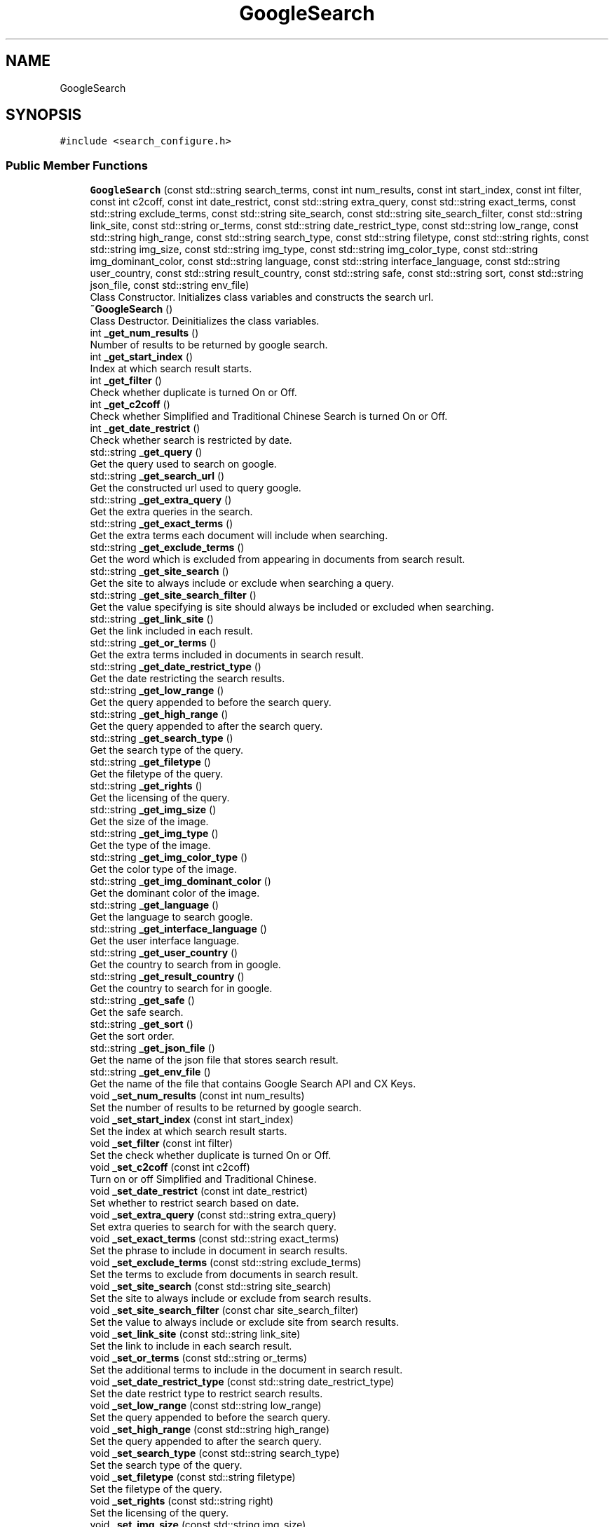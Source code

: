 .TH "GoogleSearch" 3 "AI Ecosystem" \" -*- nroff -*-
.ad l
.nh
.SH NAME
GoogleSearch
.SH SYNOPSIS
.br
.PP
.PP
\fC#include <search_configure\&.h>\fP
.SS "Public Member Functions"

.in +1c
.ti -1c
.RI "\fBGoogleSearch\fP (const std::string search_terms, const int num_results, const int start_index, const int filter, const int c2coff, const int date_restrict, const std::string extra_query, const std::string exact_terms, const std::string exclude_terms, const std::string site_search, const std::string site_search_filter, const std::string link_site, const std::string or_terms, const std::string date_restrict_type, const std::string low_range, const std::string high_range, const std::string search_type, const std::string filetype, const std::string rights, const std::string img_size, const std::string img_type, const std::string img_color_type, const std::string img_dominant_color, const std::string language, const std::string interface_language, const std::string user_country, const std::string result_country, const std::string safe, const std::string sort, const std::string json_file, const std::string env_file)"
.br
.RI "Class Constructor\&. Initializes class variables and constructs the search url\&. "
.ti -1c
.RI "\fB~GoogleSearch\fP ()"
.br
.RI "Class Destructor\&. Deinitializes the class variables\&. "
.ti -1c
.RI "int \fB_get_num_results\fP ()"
.br
.RI "Number of results to be returned by google search\&. "
.ti -1c
.RI "int \fB_get_start_index\fP ()"
.br
.RI "Index at which search result starts\&. "
.ti -1c
.RI "int \fB_get_filter\fP ()"
.br
.RI "Check whether duplicate is turned On or Off\&. "
.ti -1c
.RI "int \fB_get_c2coff\fP ()"
.br
.RI "Check whether Simplified and Traditional Chinese Search is turned On or Off\&. "
.ti -1c
.RI "int \fB_get_date_restrict\fP ()"
.br
.RI "Check whether search is restricted by date\&. "
.ti -1c
.RI "std::string \fB_get_query\fP ()"
.br
.RI "Get the query used to search on google\&. "
.ti -1c
.RI "std::string \fB_get_search_url\fP ()"
.br
.RI "Get the constructed url used to query google\&. "
.ti -1c
.RI "std::string \fB_get_extra_query\fP ()"
.br
.RI "Get the extra queries in the search\&. "
.ti -1c
.RI "std::string \fB_get_exact_terms\fP ()"
.br
.RI "Get the extra terms each document will include when searching\&. "
.ti -1c
.RI "std::string \fB_get_exclude_terms\fP ()"
.br
.RI "Get the word which is excluded from appearing in documents from search result\&. "
.ti -1c
.RI "std::string \fB_get_site_search\fP ()"
.br
.RI "Get the site to always include or exclude when searching a query\&. "
.ti -1c
.RI "std::string \fB_get_site_search_filter\fP ()"
.br
.RI "Get the value specifying is site should always be included or excluded when searching\&. "
.ti -1c
.RI "std::string \fB_get_link_site\fP ()"
.br
.RI "Get the link included in each result\&. "
.ti -1c
.RI "std::string \fB_get_or_terms\fP ()"
.br
.RI "Get the extra terms included in documents in search result\&. "
.ti -1c
.RI "std::string \fB_get_date_restrict_type\fP ()"
.br
.RI "Get the date restricting the search results\&. "
.ti -1c
.RI "std::string \fB_get_low_range\fP ()"
.br
.RI "Get the query appended to before the search query\&. "
.ti -1c
.RI "std::string \fB_get_high_range\fP ()"
.br
.RI "Get the query appended to after the search query\&. "
.ti -1c
.RI "std::string \fB_get_search_type\fP ()"
.br
.RI "Get the search type of the query\&. "
.ti -1c
.RI "std::string \fB_get_filetype\fP ()"
.br
.RI "Get the filetype of the query\&. "
.ti -1c
.RI "std::string \fB_get_rights\fP ()"
.br
.RI "Get the licensing of the query\&. "
.ti -1c
.RI "std::string \fB_get_img_size\fP ()"
.br
.RI "Get the size of the image\&. "
.ti -1c
.RI "std::string \fB_get_img_type\fP ()"
.br
.RI "Get the type of the image\&. "
.ti -1c
.RI "std::string \fB_get_img_color_type\fP ()"
.br
.RI "Get the color type of the image\&. "
.ti -1c
.RI "std::string \fB_get_img_dominant_color\fP ()"
.br
.RI "Get the dominant color of the image\&. "
.ti -1c
.RI "std::string \fB_get_language\fP ()"
.br
.RI "Get the language to search google\&. "
.ti -1c
.RI "std::string \fB_get_interface_language\fP ()"
.br
.RI "Get the user interface language\&. "
.ti -1c
.RI "std::string \fB_get_user_country\fP ()"
.br
.RI "Get the country to search from in google\&. "
.ti -1c
.RI "std::string \fB_get_result_country\fP ()"
.br
.RI "Get the country to search for in google\&. "
.ti -1c
.RI "std::string \fB_get_safe\fP ()"
.br
.RI "Get the safe search\&. "
.ti -1c
.RI "std::string \fB_get_sort\fP ()"
.br
.RI "Get the sort order\&. "
.ti -1c
.RI "std::string \fB_get_json_file\fP ()"
.br
.RI "Get the name of the json file that stores search result\&. "
.ti -1c
.RI "std::string \fB_get_env_file\fP ()"
.br
.RI "Get the name of the file that contains Google Search API and CX Keys\&. "
.ti -1c
.RI "void \fB_set_num_results\fP (const int num_results)"
.br
.RI "Set the number of results to be returned by google search\&. "
.ti -1c
.RI "void \fB_set_start_index\fP (const int start_index)"
.br
.RI "Set the index at which search result starts\&. "
.ti -1c
.RI "void \fB_set_filter\fP (const int filter)"
.br
.RI "Set the check whether duplicate is turned On or Off\&. "
.ti -1c
.RI "void \fB_set_c2coff\fP (const int c2coff)"
.br
.RI "Turn on or off Simplified and Traditional Chinese\&. "
.ti -1c
.RI "void \fB_set_date_restrict\fP (const int date_restrict)"
.br
.RI "Set whether to restrict search based on date\&. "
.ti -1c
.RI "void \fB_set_extra_query\fP (const std::string extra_query)"
.br
.RI "Set extra queries to search for with the search query\&. "
.ti -1c
.RI "void \fB_set_exact_terms\fP (const std::string exact_terms)"
.br
.RI "Set the phrase to include in document in search results\&. "
.ti -1c
.RI "void \fB_set_exclude_terms\fP (const std::string exclude_terms)"
.br
.RI "Set the terms to exclude from documents in search result\&. "
.ti -1c
.RI "void \fB_set_site_search\fP (const std::string site_search)"
.br
.RI "Set the site to always include or exclude from search results\&. "
.ti -1c
.RI "void \fB_set_site_search_filter\fP (const char site_search_filter)"
.br
.RI "Set the value to always include or exclude site from search results\&. "
.ti -1c
.RI "void \fB_set_link_site\fP (const std::string link_site)"
.br
.RI "Set the link to include in each search result\&. "
.ti -1c
.RI "void \fB_set_or_terms\fP (const std::string or_terms)"
.br
.RI "Set the additional terms to include in the document in search result\&. "
.ti -1c
.RI "void \fB_set_date_restrict_type\fP (const std::string date_restrict_type)"
.br
.RI "Set the date restrict type to restrict search results\&. "
.ti -1c
.RI "void \fB_set_low_range\fP (const std::string low_range)"
.br
.RI "Set the query appended to before the search query\&. "
.ti -1c
.RI "void \fB_set_high_range\fP (const std::string high_range)"
.br
.RI "Set the query appended to after the search query\&. "
.ti -1c
.RI "void \fB_set_search_type\fP (const std::string search_type)"
.br
.RI "Set the search type of the query\&. "
.ti -1c
.RI "void \fB_set_filetype\fP (const std::string filetype)"
.br
.RI "Set the filetype of the query\&. "
.ti -1c
.RI "void \fB_set_rights\fP (const std::string right)"
.br
.RI "Set the licensing of the query\&. "
.ti -1c
.RI "void \fB_set_img_size\fP (const std::string img_size)"
.br
.RI "Set the size of the image\&. "
.ti -1c
.RI "void \fB_set_img_type\fP (const std::string img_type)"
.br
.RI "Set the type of the image\&. "
.ti -1c
.RI "void \fB_set_img_color_type\fP (const std::string img_color_type)"
.br
.RI "Set the color type of the image\&. "
.ti -1c
.RI "void \fB_set_img_dominant_color\fP (const std::string img_dominant_color)"
.br
.RI "Set the dominant color of the image\&. "
.ti -1c
.RI "void \fB_set_language\fP (const std::string language)"
.br
.RI "Set the language to search google\&. "
.ti -1c
.RI "void \fB_set_interface_language\fP (const std::string interface_language)"
.br
.RI "Set the user interface language\&. "
.ti -1c
.RI "void \fB_set_user_country\fP (const std::string user_country)"
.br
.RI "Set the country to search from in google\&. "
.ti -1c
.RI "void \fB_set_result_country\fP (const std::string result_country)"
.br
.RI "Set the country to search for in google\&. "
.ti -1c
.RI "void \fB_set_safe\fP (const std::string safe)"
.br
.RI "Set the safe search\&. "
.ti -1c
.RI "void \fB_set_sort\fP (const std::string sort)"
.br
.RI "Set the sort order\&. "
.ti -1c
.RI "void \fB_set_response_file\fP (const std::string json_file)"
.br
.RI "Set the json file to save search result\&. "
.ti -1c
.RI "void \fB_set_env_file\fP (const std::string env_file)"
.br
.RI "Set the name of env file that contains secret keys\&. "
.ti -1c
.RI "void \fB_search_google\fP (const std::string query, const std::string json_file)"
.br
.RI "Search the google based on given query\&. "
.ti -1c
.RI "void \fB_get_result\fP (const int result_index, const bool title, const bool snippet, const bool link, const bool image, const std::string filename)"
.br
.RI "Parse Json file and retrive relevant information\&. "
.in -1c
.SS "Data Fields"

.in +1c
.ti -1c
.RI "int \fB_num_results\fP"
.br
.ti -1c
.RI "int \fB_start_index\fP"
.br
.ti -1c
.RI "int \fB_filter\fP"
.br
.ti -1c
.RI "int \fB_c2coff\fP"
.br
.ti -1c
.RI "int \fB_date_restrict\fP"
.br
.ti -1c
.RI "std::string \fB_extra_query\fP"
.br
.ti -1c
.RI "std::string \fB_exact_terms\fP"
.br
.ti -1c
.RI "std::string \fB_exclude_terms\fP"
.br
.ti -1c
.RI "std::string \fB_site_search\fP"
.br
.ti -1c
.RI "std::string \fB_site_search_filter\fP"
.br
.ti -1c
.RI "std::string \fB_link_site\fP"
.br
.ti -1c
.RI "std::string \fB_or_terms\fP"
.br
.ti -1c
.RI "std::string \fB_date_restrict_type\fP"
.br
.ti -1c
.RI "std::string \fB_low_range\fP"
.br
.ti -1c
.RI "std::string \fB_high_range\fP"
.br
.ti -1c
.RI "std::string \fB_search_type\fP"
.br
.ti -1c
.RI "std::string \fB_filetype\fP"
.br
.ti -1c
.RI "std::string \fB_rights\fP"
.br
.ti -1c
.RI "std::string \fB_img_size\fP"
.br
.ti -1c
.RI "std::string \fB_img_type\fP"
.br
.ti -1c
.RI "std::string \fB_img_color_type\fP"
.br
.ti -1c
.RI "std::string \fB_img_dominant_color\fP"
.br
.ti -1c
.RI "std::string \fB_language\fP"
.br
.ti -1c
.RI "std::string \fB_interface_language\fP"
.br
.ti -1c
.RI "std::string \fB_user_country\fP"
.br
.ti -1c
.RI "std::string \fB_result_country\fP"
.br
.ti -1c
.RI "std::string \fB_safe\fP"
.br
.ti -1c
.RI "std::string \fB_sort\fP"
.br
.ti -1c
.RI "std::string \fB_search_terms\fP"
.br
.ti -1c
.RI "std::string \fB_search_url\fP"
.br
.ti -1c
.RI "std::string \fB_json_file\fP"
.br
.ti -1c
.RI "std::string \fB_env_file\fP"
.br
.in -1c
.SH "Constructor & Destructor Documentation"
.PP 
.SS "GoogleSearch::GoogleSearch (const std::string search_terms = \fC''\fP, const int num_results = \fC0\fP, const int start_index = \fC\-1\fP, const int filter = \fC0\fP, const int c2coff = \fC0\fP, const int date_restrict = \fC0\fP, const std::string extra_query = \fC''\fP, const std::string exact_terms = \fC''\fP, const std::string exclude_terms = \fC''\fP, const std::string site_search = \fC''\fP, const std::string site_search_filter = \fC''\fP, const std::string link_site = \fC''\fP, const std::string or_terms = \fC''\fP, const std::string date_restrict_type = \fC''\fP, const std::string low_range = \fC''\fP, const std::string high_range = \fC''\fP, const std::string search_type = \fC''\fP, const std::string filetype = \fC''\fP, const std::string rights = \fC''\fP, const std::string img_size = \fC''\fP, const std::string img_type = \fC''\fP, const std::string img_color_type = \fC''\fP, const std::string img_dominant_color = \fC''\fP, const std::string language = \fC''\fP, const std::string interface_language = \fC''\fP, const std::string user_country = \fC''\fP, const std::string result_country = \fC''\fP, const std::string safe = \fC''\fP, const std::string sort = \fC''\fP, const std::string json_file = \fC'json_files/search_result\&.json'\fP, const std::string env_file = \fC'secret_files/\&.env'\fP)"

.PP
Class Constructor\&. Initializes class variables and constructs the search url\&. 
.PP
\fBParameters\fP
.RS 4
\fIsearch_terms\fP Query to search for on google 
.br
\fInum_results\fP Number of Results to return 
.br
\fIstart_index\fP Position to start from when getting search results 
.br
\fIfilter\fP turn on or off duplicate content 
.br
\fIc2coff\fP turn on or off Simplified and Traditional Chinese in search 
.br
\fIdate_restrict\fP Whether to restrict search based on dates 
.br
\fIextra_query\fP Extra queries to include in the search 
.br
\fIexact_terms\fP A phrase to include in documents of the search 
.br
\fIexclude_terms\fP A word or phrase to exclude from the search 
.br
\fIsite_search\fP A given site which should always be included or excluded from results\&. Based on \fIsite_search_filter\fP 
.br
\fIsite_search_filter\fP Whether to Include or exclude the sites specified in \fIsite_search\fP 
.br
\fIlink_site\fP Specifies a link that should be in all search results 
.br
\fIor_terms\fP Additional search terms to include in documents in search 
.br
\fIdate_restrict_type\fP Restrict results based on date 
.br
\fIlow_range\fP Query terms to append before a query 
.br
\fIhigh_range\fP QUery terms to append after a query 
.br
\fIsearch_type\fP Specifies the search type\&. Eg: 'image' 
.br
\fIfiletype\fP Restricts results to files of a specified extension 
.br
\fIrights\fP Filters based on licensing 
.br
\fIimg_size\fP Returns images of specified size 
.br
\fIimg_type\fP Returns image of a type 
.br
\fIimg_color_type\fP Returns black and white, grayscale, transparent, or color images 
.br
\fIimg_dominant_color\fP Returns images of a specific dominant color 
.br
\fIlanguage\fP Language to search google in\&. Defualt is 'English' 
.br
\fIinterface_language\fP Sets the user interface language 
.br
\fIuser_country\fP Country to search from in google 
.br
\fIresult_country\fP Country to search for in google 
.br
\fIsafe\fP Whether to show explicit results\&. 
.br
\fIsort\fP Return results in specific order 
.br
\fIjson_file\fP Name of the json file to store search result 
.br
\fIenv_file\fP Name of the env file that contains Google Search API and CX Keys 
.RE
.PP

.SS "GoogleSearch::~GoogleSearch ()"

.PP
Class Destructor\&. Deinitializes the class variables\&. 
.SH "Member Function Documentation"
.PP 
.SS "int GoogleSearch::_get_c2coff ()"

.PP
Check whether Simplified and Traditional Chinese Search is turned On or Off\&. 
.PP
\fBReturns\fP
.RS 4
Integer specifying if Simplified and Traditional Chinese Search is on or off 
.RE
.PP

.SS "int GoogleSearch::_get_date_restrict ()"

.PP
Check whether search is restricted by date\&. 
.PP
\fBReturns\fP
.RS 4
Integer specifying if search is restricted by date 
.RE
.PP

.SS "std::string GoogleSearch::_get_date_restrict_type ()"

.PP
Get the date restricting the search results\&. 
.PP
\fBReturns\fP
.RS 4
String of date restricting the search results 
.RE
.PP

.SS "std::string GoogleSearch::_get_env_file ()"

.PP
Get the name of the file that contains Google Search API and CX Keys\&. 
.PP
\fBReturns\fP
.RS 4
String of env file name 
.RE
.PP

.SS "std::string GoogleSearch::_get_exact_terms ()"

.PP
Get the extra terms each document will include when searching\&. 
.PP
\fBReturns\fP
.RS 4
String of extra terms 
.RE
.PP

.SS "std::string GoogleSearch::_get_exclude_terms ()"

.PP
Get the word which is excluded from appearing in documents from search result\&. 
.PP
\fBReturns\fP
.RS 4
String of excluded terms 
.RE
.PP

.SS "std::string GoogleSearch::_get_extra_query ()"

.PP
Get the extra queries in the search\&. 
.PP
\fBReturns\fP
.RS 4
String of extra queries in the search 
.RE
.PP

.SS "std::string GoogleSearch::_get_filetype ()"

.PP
Get the filetype of the query\&. 
.PP
\fBReturns\fP
.RS 4
String of filetype 
.RE
.PP

.SS "int GoogleSearch::_get_filter ()"

.PP
Check whether duplicate is turned On or Off\&. 
.PP
\fBReturns\fP
.RS 4
Integer specifying if duplicate content is on or off 
.RE
.PP

.SS "std::string GoogleSearch::_get_high_range ()"

.PP
Get the query appended to after the search query\&. 
.PP
\fBReturns\fP
.RS 4
String of query appended to after the search query 
.RE
.PP

.SS "std::string GoogleSearch::_get_img_color_type ()"

.PP
Get the color type of the image\&. 
.PP
\fBReturns\fP
.RS 4
String of image color type 
.RE
.PP

.SS "std::string GoogleSearch::_get_img_dominant_color ()"

.PP
Get the dominant color of the image\&. 
.PP
\fBReturns\fP
.RS 4
String of image dominant color 
.RE
.PP

.SS "std::string GoogleSearch::_get_img_size ()"

.PP
Get the size of the image\&. 
.PP
\fBReturns\fP
.RS 4
String of image size 
.RE
.PP

.SS "std::string GoogleSearch::_get_img_type ()"

.PP
Get the type of the image\&. 
.PP
\fBReturns\fP
.RS 4
String of image type 
.RE
.PP

.SS "std::string GoogleSearch::_get_interface_language ()"

.PP
Get the user interface language\&. 
.PP
\fBReturns\fP
.RS 4
String of user interface language 
.RE
.PP

.SS "std::string GoogleSearch::_get_json_file ()"

.PP
Get the name of the json file that stores search result\&. 
.PP
\fBReturns\fP
.RS 4
String of json file name 
.RE
.PP

.SS "std::string GoogleSearch::_get_language ()"

.PP
Get the language to search google\&. 
.PP
\fBReturns\fP
.RS 4
String of language 
.RE
.PP

.SS "std::string GoogleSearch::_get_link_site ()"

.PP
Get the link included in each result\&. 
.PP
\fBReturns\fP
.RS 4
String of link 
.RE
.PP

.SS "std::string GoogleSearch::_get_low_range ()"

.PP
Get the query appended to before the search query\&. 
.PP
\fBReturns\fP
.RS 4
String of query appended to before the search query 
.RE
.PP

.SS "int GoogleSearch::_get_num_results ()"

.PP
Number of results to be returned by google search\&. 
.PP
\fBReturns\fP
.RS 4
Integer of number of results 
.RE
.PP

.SS "std::string GoogleSearch::_get_or_terms ()"

.PP
Get the extra terms included in documents in search result\&. 
.PP
\fBReturns\fP
.RS 4
String of extra terms 
.RE
.PP

.SS "std::string GoogleSearch::_get_query ()"

.PP
Get the query used to search on google\&. 
.PP
\fBReturns\fP
.RS 4
String of search query 
.RE
.PP

.SS "void GoogleSearch::_get_result (const int result_index = \fC0\fP, const bool title = \fCfalse\fP, const bool snippet = \fCfalse\fP, const bool link = \fCfalse\fP, const bool image = \fCfalse\fP, const std::string filename = \fC'json_files/search_result\&.json'\fP)"

.PP
Parse Json file and retrive relevant information\&. 
.PP
\fBParameters\fP
.RS 4
\fIresult_index\fP Index of individual result to parse 
.br
\fItitle\fP Get Title 
.br
\fIsnippet\fP Get Snippet 
.br
\fIlink\fP Get Link 
.br
\fIimage\fP Get Image 
.br
\fIfilename\fP Name of the file to retrive response data from 
.RE
.PP

.SS "std::string GoogleSearch::_get_result_country ()"

.PP
Get the country to search for in google\&. 
.PP
\fBReturns\fP
.RS 4
String of country 
.RE
.PP

.SS "std::string GoogleSearch::_get_rights ()"

.PP
Get the licensing of the query\&. 
.PP
\fBReturns\fP
.RS 4
String of licensing 
.RE
.PP

.SS "std::string GoogleSearch::_get_safe ()"

.PP
Get the safe search\&. 
.PP
\fBReturns\fP
.RS 4
String of safe search 
.RE
.PP

.SS "std::string GoogleSearch::_get_search_type ()"

.PP
Get the search type of the query\&. 
.PP
\fBReturns\fP
.RS 4
String of search type 
.RE
.PP

.SS "std::string GoogleSearch::_get_search_url ()"

.PP
Get the constructed url used to query google\&. 
.PP
\fBReturns\fP
.RS 4
String of constructed url 
.RE
.PP

.SS "std::string GoogleSearch::_get_site_search ()"

.PP
Get the site to always include or exclude when searching a query\&. 
.PP
\fBReturns\fP
.RS 4
String of site which is always included or excluded 
.RE
.PP

.SS "std::string GoogleSearch::_get_site_search_filter ()"

.PP
Get the value specifying is site should always be included or excluded when searching\&. 
.PP
\fBReturns\fP
.RS 4
String of filter specifying whether site is included or excluded 
.RE
.PP

.SS "std::string GoogleSearch::_get_sort ()"

.PP
Get the sort order\&. 
.PP
\fBReturns\fP
.RS 4
String of sort order 
.RE
.PP

.SS "int GoogleSearch::_get_start_index ()"

.PP
Index at which search result starts\&. 
.PP
\fBReturns\fP
.RS 4
Integer of start index 
.RE
.PP

.SS "std::string GoogleSearch::_get_user_country ()"

.PP
Get the country to search from in google\&. 
.PP
\fBReturns\fP
.RS 4
String of country 
.RE
.PP

.SS "void GoogleSearch::_search_google (const std::string query, const std::string json_file = \fC'json_files/search_result\&.json'\fP)"

.PP
Search the google based on given query\&. 
.PP
\fBParameters\fP
.RS 4
\fIquery\fP Query to search on google 
.br
\fIjson_file\fP Name of the file to save response data 
.RE
.PP

.SS "void GoogleSearch::_set_c2coff (const int c2coff)"

.PP
Turn on or off Simplified and Traditional Chinese\&. 
.PP
\fBParameters\fP
.RS 4
\fIc2coff\fP Integer Specifying to turn on or off Simplified and Traditional Chinese 
.RE
.PP

.SS "void GoogleSearch::_set_date_restrict (const int date_restrict)"

.PP
Set whether to restrict search based on date\&. 
.PP
\fBParameters\fP
.RS 4
\fIdate_restrict\fP Whether to restrict search based on date 
.RE
.PP

.SS "void GoogleSearch::_set_date_restrict_type (const std::string date_restrict_type)"

.PP
Set the date restrict type to restrict search results\&. 
.PP
\fBParameters\fP
.RS 4
\fIdate_restrict_type\fP String of date restrict type to restrict search results 
.RE
.PP

.SS "void GoogleSearch::_set_env_file (const std::string env_file)"

.PP
Set the name of env file that contains secret keys\&. 
.PP
\fBParameters\fP
.RS 4
\fIenv_file\fP Name of the file that contains Google Search API and CX Keys 
.RE
.PP

.SS "void GoogleSearch::_set_exact_terms (const std::string exact_terms)"

.PP
Set the phrase to include in document in search results\&. 
.PP
\fBParameters\fP
.RS 4
\fIexact_terms\fP String of phrase to include in document in search results 
.RE
.PP

.SS "void GoogleSearch::_set_exclude_terms (const std::string exclude_terms)"

.PP
Set the terms to exclude from documents in search result\&. 
.PP
\fBParameters\fP
.RS 4
\fIexclude_terms\fP String of terms to exclude from documents in search result 
.RE
.PP

.SS "void GoogleSearch::_set_extra_query (const std::string extra_query)"

.PP
Set extra queries to search for with the search query\&. 
.PP
\fBParameters\fP
.RS 4
\fIextra_query\fP String of extra queries to search for with the search query 
.RE
.PP

.SS "void GoogleSearch::_set_filetype (const std::string filetype)"

.PP
Set the filetype of the query\&. 
.PP
\fBParameters\fP
.RS 4
\fIfiletype\fP String of filetype of the query 
.RE
.PP

.SS "void GoogleSearch::_set_filter (const int filter)"

.PP
Set the check whether duplicate is turned On or Off\&. 
.PP
\fBParameters\fP
.RS 4
\fIfilter\fP Integer specifying if duplicate content is on or off 
.RE
.PP

.SS "void GoogleSearch::_set_high_range (const std::string high_range)"

.PP
Set the query appended to after the search query\&. 
.PP
\fBParameters\fP
.RS 4
\fIhigh_range\fP String of query appended to after the search query 
.RE
.PP

.SS "void GoogleSearch::_set_img_color_type (const std::string img_color_type)"

.PP
Set the color type of the image\&. 
.PP
\fBParameters\fP
.RS 4
\fIimg_color_type\fP String of color type of the image 
.RE
.PP

.SS "void GoogleSearch::_set_img_dominant_color (const std::string img_dominant_color)"

.PP
Set the dominant color of the image\&. 
.PP
\fBParameters\fP
.RS 4
\fIimg_dominant_color\fP String of dominant color of the image 
.RE
.PP

.SS "void GoogleSearch::_set_img_size (const std::string img_size)"

.PP
Set the size of the image\&. 
.PP
\fBParameters\fP
.RS 4
\fIimg_size\fP String of size of the image 
.RE
.PP

.SS "void GoogleSearch::_set_img_type (const std::string img_type)"

.PP
Set the type of the image\&. 
.PP
\fBParameters\fP
.RS 4
\fIimg_type\fP String of type of the image 
.RE
.PP

.SS "void GoogleSearch::_set_interface_language (const std::string interface_language)"

.PP
Set the user interface language\&. 
.PP
\fBParameters\fP
.RS 4
\fIinterface_language\fP String of user interface language 
.RE
.PP

.SS "void GoogleSearch::_set_language (const std::string language)"

.PP
Set the language to search google\&. 
.PP
\fBParameters\fP
.RS 4
\fIlanguage\fP String of language to search google 
.RE
.PP

.SS "void GoogleSearch::_set_link_site (const std::string link_site)"

.PP
Set the link to include in each search result\&. 
.PP
\fBParameters\fP
.RS 4
\fIlink_site\fP String of link to include in each search result 
.RE
.PP

.SS "void GoogleSearch::_set_low_range (const std::string low_range)"

.PP
Set the query appended to before the search query\&. 
.PP
\fBParameters\fP
.RS 4
\fIlow_range\fP String of query appended to before the search query 
.RE
.PP

.SS "void GoogleSearch::_set_num_results (const int num_results)"

.PP
Set the number of results to be returned by google search\&. 
.PP
\fBParameters\fP
.RS 4
\fInum_results\fP Integer of number of results 
.RE
.PP

.SS "void GoogleSearch::_set_or_terms (const std::string or_terms)"

.PP
Set the additional terms to include in the document in search result\&. 
.PP
\fBParameters\fP
.RS 4
\fIor_terms\fP String of additional terms to include in documents 
.RE
.PP

.SS "void GoogleSearch::_set_response_file (const std::string json_file)"

.PP
Set the json file to save search result\&. 
.PP
\fBParameters\fP
.RS 4
\fIjson_file\fP Name of the file to save response data 
.RE
.PP

.SS "void GoogleSearch::_set_result_country (const std::string result_country)"

.PP
Set the country to search for in google\&. 
.PP
\fBParameters\fP
.RS 4
\fIresult_country\fP String of country to search for in google 
.RE
.PP

.SS "void GoogleSearch::_set_rights (const std::string right)"

.PP
Set the licensing of the query\&. 
.PP
\fBParameters\fP
.RS 4
\fIrights\fP String of licensing of the query 
.RE
.PP

.SS "void GoogleSearch::_set_safe (const std::string safe)"

.PP
Set the safe search\&. 
.PP
\fBParameters\fP
.RS 4
\fIsafe\fP String of safe search 
.RE
.PP

.SS "void GoogleSearch::_set_search_type (const std::string search_type)"

.PP
Set the search type of the query\&. 
.PP
\fBParameters\fP
.RS 4
\fIsearch_type\fP String of search type of the query 
.RE
.PP

.SS "void GoogleSearch::_set_site_search (const std::string site_search)"

.PP
Set the site to always include or exclude from search results\&. 
.PP
\fBParameters\fP
.RS 4
\fIsite_search\fP String of site to always include or exclude from search results 
.RE
.PP

.SS "void GoogleSearch::_set_site_search_filter (const char site_search_filter)"

.PP
Set the value to always include or exclude site from search results\&. 
.PP
\fBParameters\fP
.RS 4
\fIsite_search_filter\fP Char of value specifying to include or exclude a site 
.RE
.PP

.SS "void GoogleSearch::_set_sort (const std::string sort)"

.PP
Set the sort order\&. 
.PP
\fBParameters\fP
.RS 4
\fIsort\fP String of sort order 
.RE
.PP

.SS "void GoogleSearch::_set_start_index (const int start_index)"

.PP
Set the index at which search result starts\&. 
.PP
\fBParameters\fP
.RS 4
\fIstart_index\fP Integer of start index 
.RE
.PP

.SS "void GoogleSearch::_set_user_country (const std::string user_country)"

.PP
Set the country to search from in google\&. 
.PP
\fBParameters\fP
.RS 4
\fIuser_country\fP String of country to search from in google 
.RE
.PP

.SH "Field Documentation"
.PP 
.SS "int GoogleSearch::_c2coff"

.SS "int GoogleSearch::_date_restrict"

.SS "std::string GoogleSearch::_date_restrict_type"

.SS "std::string GoogleSearch::_env_file"

.SS "std::string GoogleSearch::_exact_terms"

.SS "std::string GoogleSearch::_exclude_terms"

.SS "std::string GoogleSearch::_extra_query"

.SS "std::string GoogleSearch::_filetype"

.SS "int GoogleSearch::_filter"

.SS "std::string GoogleSearch::_high_range"

.SS "std::string GoogleSearch::_img_color_type"

.SS "std::string GoogleSearch::_img_dominant_color"

.SS "std::string GoogleSearch::_img_size"

.SS "std::string GoogleSearch::_img_type"

.SS "std::string GoogleSearch::_interface_language"

.SS "std::string GoogleSearch::_json_file"

.SS "std::string GoogleSearch::_language"

.SS "std::string GoogleSearch::_link_site"

.SS "std::string GoogleSearch::_low_range"

.SS "int GoogleSearch::_num_results"

.SS "std::string GoogleSearch::_or_terms"

.SS "std::string GoogleSearch::_result_country"

.SS "std::string GoogleSearch::_rights"

.SS "std::string GoogleSearch::_safe"

.SS "std::string GoogleSearch::_search_terms"

.SS "std::string GoogleSearch::_search_type"

.SS "std::string GoogleSearch::_search_url"

.SS "std::string GoogleSearch::_site_search"

.SS "std::string GoogleSearch::_site_search_filter"

.SS "std::string GoogleSearch::_sort"

.SS "int GoogleSearch::_start_index"

.SS "std::string GoogleSearch::_user_country"


.SH "Author"
.PP 
Generated automatically by Doxygen for AI Ecosystem from the source code\&.

